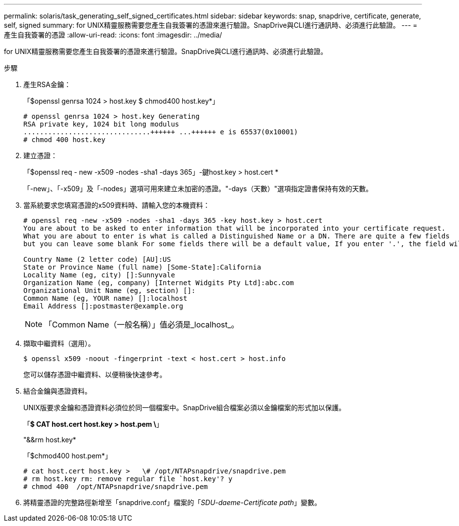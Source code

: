 ---
permalink: solaris/task_generating_self_signed_certificates.html 
sidebar: sidebar 
keywords: snap, snapdrive, certificate, generate, self, signed 
summary: for UNIX精靈服務需要您產生自我簽署的憑證來進行驗證。SnapDrive與CLI進行通訊時、必須進行此驗證。 
---
= 產生自我簽署的憑證
:allow-uri-read: 
:icons: font
:imagesdir: ../media/


[role="lead"]
for UNIX精靈服務需要您產生自我簽署的憑證來進行驗證。SnapDrive與CLI進行通訊時、必須進行此驗證。

.步驟
. 產生RSA金鑰：
+
「$openssl genrsa 1024 > host.key $ chmod400 host.key*」

+
[listing]
----
# openssl genrsa 1024 > host.key Generating
RSA private key, 1024 bit long modulus
...............................++++++ ...++++++ e is 65537(0x10001)
# chmod 400 host.key
----
. 建立憑證：
+
「$openssl req - new -x509 -nodes -sha1 -days 365」-鍵host.key > host.cert *

+
「-new」、「-x509」及「-nodes」選項可用來建立未加密的憑證。"-days（天數）"選項指定證書保持有效的天數。

. 當系統要求您填寫憑證的x509資料時、請輸入您的本機資料：
+
[listing]
----
# openssl req -new -x509 -nodes -sha1 -days 365 -key host.key > host.cert
You are about to be asked to enter information that will be incorporated into your certificate request.
What you are about to enter is what is called a Distinguished Name or a DN. There are quite a few fields
but you can leave some blank For some fields there will be a default value, If you enter '.', the field will be left blank.

Country Name (2 letter code) [AU]:US
State or Province Name (full name) [Some-State]:California
Locality Name (eg, city) []:Sunnyvale
Organization Name (eg, company) [Internet Widgits Pty Ltd]:abc.com
Organizational Unit Name (eg, section) []:
Common Name (eg, YOUR name) []:localhost
Email Address []:postmaster@example.org
----
+

NOTE: 「Common Name（一般名稱）」值必須是_localhost_。

. 擷取中繼資料（選用）。
+
 $ openssl x509 -noout -fingerprint -text < host.cert > host.info
+
您可以儲存憑證中繼資料、以便稍後快速參考。

. 結合金鑰與憑證資料。
+
UNIX版要求金鑰和憑證資料必須位於同一個檔案中。SnapDrive組合檔案必須以金鑰檔案的形式加以保護。

+
「*$ CAT host.cert host.key > host.pem \*」

+
"&&rm host.key*

+
「$chmod400 host.pem*」

+
[listing]
----
# cat host.cert host.key >   \# /opt/NTAPsnapdrive/snapdrive.pem
# rm host.key rm: remove regular file `host.key'? y
# chmod 400  /opt/NTAPsnapdrive/snapdrive.pem
----
. 將精靈憑證的完整路徑新增至「snapdrive.conf」檔案的「_SDU-daeme-Certificate path_」變數。


